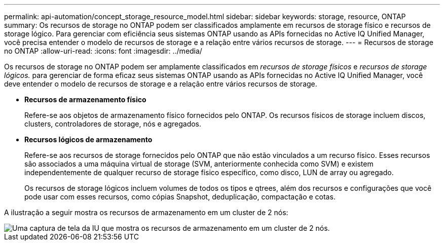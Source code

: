 ---
permalink: api-automation/concept_storage_resource_model.html 
sidebar: sidebar 
keywords: storage, resource, ONTAP 
summary: Os recursos de storage no ONTAP podem ser classificados amplamente em recursos de storage físico e recursos de storage lógico. Para gerenciar com eficiência seus sistemas ONTAP usando as APIs fornecidas no Active IQ Unified Manager, você precisa entender o modelo de recursos de storage e a relação entre vários recursos de storage. 
---
= Recursos de storage no ONTAP
:allow-uri-read: 
:icons: font
:imagesdir: ../media/


[role="lead"]
Os recursos de storage no ONTAP podem ser amplamente classificados em _recursos de storage físicos_ e _recursos de storage lógicos._ para gerenciar de forma eficaz seus sistemas ONTAP usando as APIs fornecidas no Active IQ Unified Manager, você deve entender o modelo de recursos de storage e a relação entre vários recursos de storage.

* *Recursos de armazenamento físico*
+
Refere-se aos objetos de armazenamento físico fornecidos pelo ONTAP. Os recursos físicos de storage incluem discos, clusters, controladores de storage, nós e agregados.

* *Recursos lógicos de armazenamento*
+
Refere-se aos recursos de storage fornecidos pelo ONTAP que não estão vinculados a um recurso físico. Esses recursos são associados a uma máquina virtual de storage (SVM, anteriormente conhecida como SVM) e existem independentemente de qualquer recurso de storage físico específico, como disco, LUN de array ou agregado.

+
Os recursos de storage lógicos incluem volumes de todos os tipos e qtrees, além dos recursos e configurações que você pode usar com esses recursos, como cópias Snapshot, deduplicação, compactação e cotas.



A ilustração a seguir mostra os recursos de armazenamento em um cluster de 2 nós:

image::../media/storage_resource_model.gif[Uma captura de tela da IU que mostra os recursos de armazenamento em um cluster de 2 nós.]
